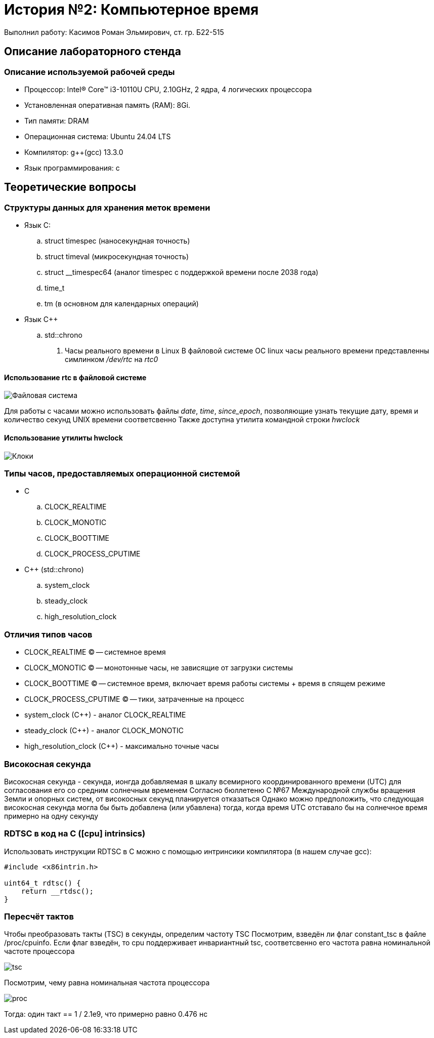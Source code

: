 = История №2: Компьютерное время
Выполнил работу: Касимов Роман Эльмирович, ст. гр. Б22-515

== Описание лабораторного стенда

=== Описание используемой рабочей среды
* Процессор: Intel(R) Core(TM) i3-10110U CPU, 2.10GHz, 2 ядра, 4 логических процессора
* Установленная оперативная память (RAM): 8Gi.
* Тип памяти: DRAM 
* Операционная система: Ubuntu 24.04 LTS
* Компилятор: g++(gcc) 13.3.0
* Язык программирования: c

== Теоретические вопросы
=== Структуры данных для хранения меток времени
* Язык C:
.. struct timespec (наносекундная точность)
.. struct timeval (микросекундная точность)
.. struct __timespec64 (аналог timespec с поддержкой времени после 2038 года)
.. time_t
.. tm (в основном для календарных операций)
* Язык C++
.. std::chrono 
. Часы реального времени в Linux
В файловой системе ОС linux часы реального времени представленны симлинком _/dev/rtc_ на _rtc0_

==== Использование rtc в файловой системе
image::../images/rtc.png[Файловая система]

Для работы с часами можно использовать файлы _date_, _time_, _since_epoch_, позволяющие узнать текущие дату, время и количество секунд UNIX времени соответсвенно
Также доступна утилита командной строки _hwclock_

==== Использование утилиты hwclock
image::../images/hwclock.png[Клоки]

=== Типы часов, предоставляемых операционной системой
* С
.. CLOCK_REALTIME
.. CLOCK_MONOTIC
.. CLOCK_BOOTTIME
.. CLOCK_PROCESS_CPUTIME
* С++ (std::chrono)
.. system_clock
.. steady_clock
.. high_resolution_clock

=== Отличия типов часов
* CLOCK_REALTIME (C) -- системное время
* CLOCK_MONOTIC (C) -- монотонные часы, не зависящие от загрузки системы
* CLOCK_BOOTTIME (C) -- системное время, включает время работы системы + время в спящем режиме
* CLOCK_PROCESS_CPUTIME (C) -- тики, затраченные на процесс
* system_clock (C++) - аналог CLOCK_REALTIME
* steady_clock (C++) - аналог CLOCK_MONOTIC
* high_resolution_clock (C++) - максимально точные часы

=== Високосная секунда
Високосная секунда - секунда, ионгда добавляемая в шкалу всемирного координированного времени (UTC) для согласования его со средним солнечным временем
Согласно бюллетеню С №67 Международной службы вращения Земли и опорных систем, от високосных секунд планируется отказаться
Однако можно предположить, что следующая високосная секунда могла бы быть добавлена (или убавлена) тогда, когда время UTC отставало бы на солнечное время примерно на одну секунду

=== RDTSC в код на C ([cpu] intrinsics)
Использовать инструкции RDTSC в C можно с помощью интринсики компилятора (в нашем случае gcc):
[source,c]
----
#include <x86intrin.h>

uint64_t rdtsc() {
    return __rtdsc();
}
----

=== Пересчёт тактов
Чтобы преобразовать такты (TSC) в секунды, определим частоту TSC
Посмотрим, взведён ли флаг constant_tsc в файле /proc/cpuinfo. Если флаг взведён, то cpu поддерживает инвариантный tsc, соответсвенно его частота равна номинальной частоте процессора

image::../images/tsc.png[tsc]

Посмотрим, чему равна номинальная частота процессора

image::../images/model.png[proc]

Тогда: один такт == 1 / 2.1e9, что примерно равно 0.476 нс